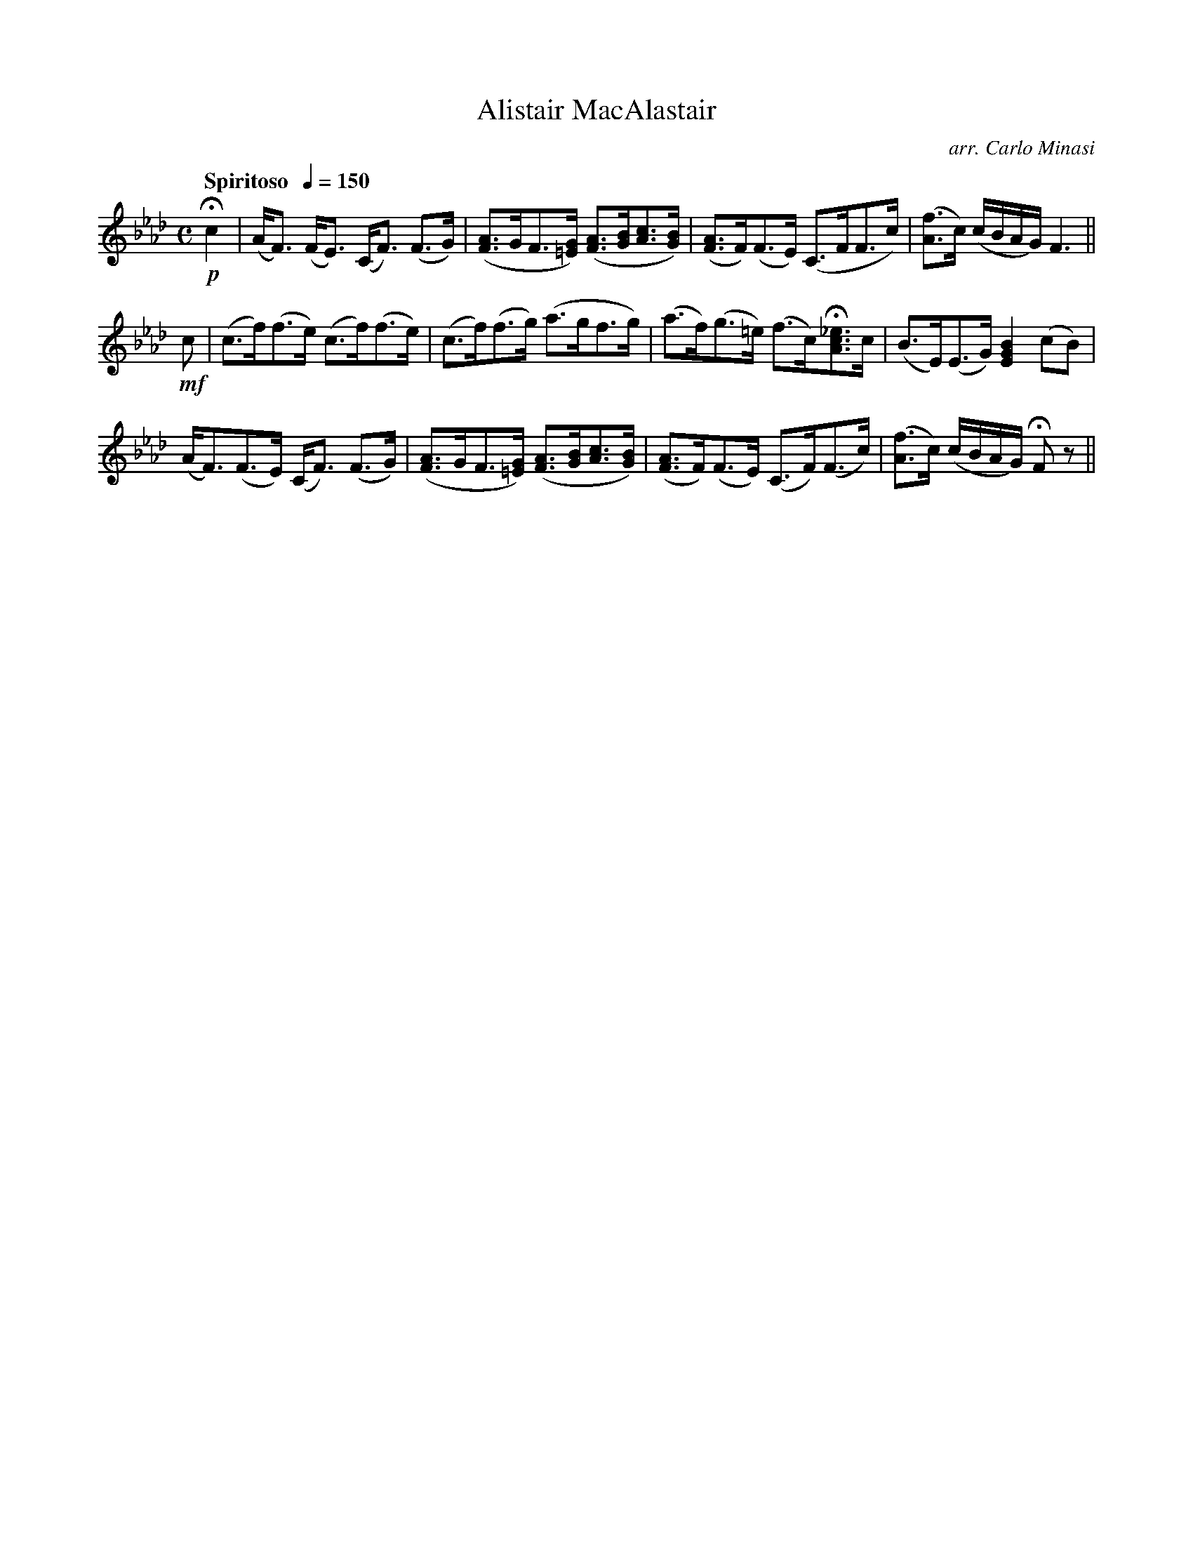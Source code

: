 X:68
T:Alistair MacAlastair
C:arr. Carlo Minasi
M:C
L:1/8
B:Chappell's One Hundred Scotch Melodies
B:Arranged for the Concertina by Carlo Minasi
Q:"Spiritoso  "1/4=150
Z:Peter Dunk 2012
K:Ab
!p!Hc2|(A<F) (F<E) (C<F) (F>G)|\
([AF]>GF>[G=E]) ([AF]>[BG][cA]>[BG])|\
([AF]>F)(F>E) (C>FF>c)|([fA]>c) (c/B/A/G/) F3||
%
!mf!c|(c>f)(f>e) (c>f)(f>e)|(c>f)(f>g) (a>gf>g)|\
(a>f)(g>=e) (f>c)H[_ecA]>c|(B>E)(E>G) [B2G2E2] (cB)|
%
(A<F)(F>E) (C<F) (F>G)|([AF]>GF>[G=E]) ([AF]>[BG][cA]>[BG])|\
([AF]>F)(F>E) (C>F)(F>c)|([fA]>c) (c/B/A/G/) HF z||
